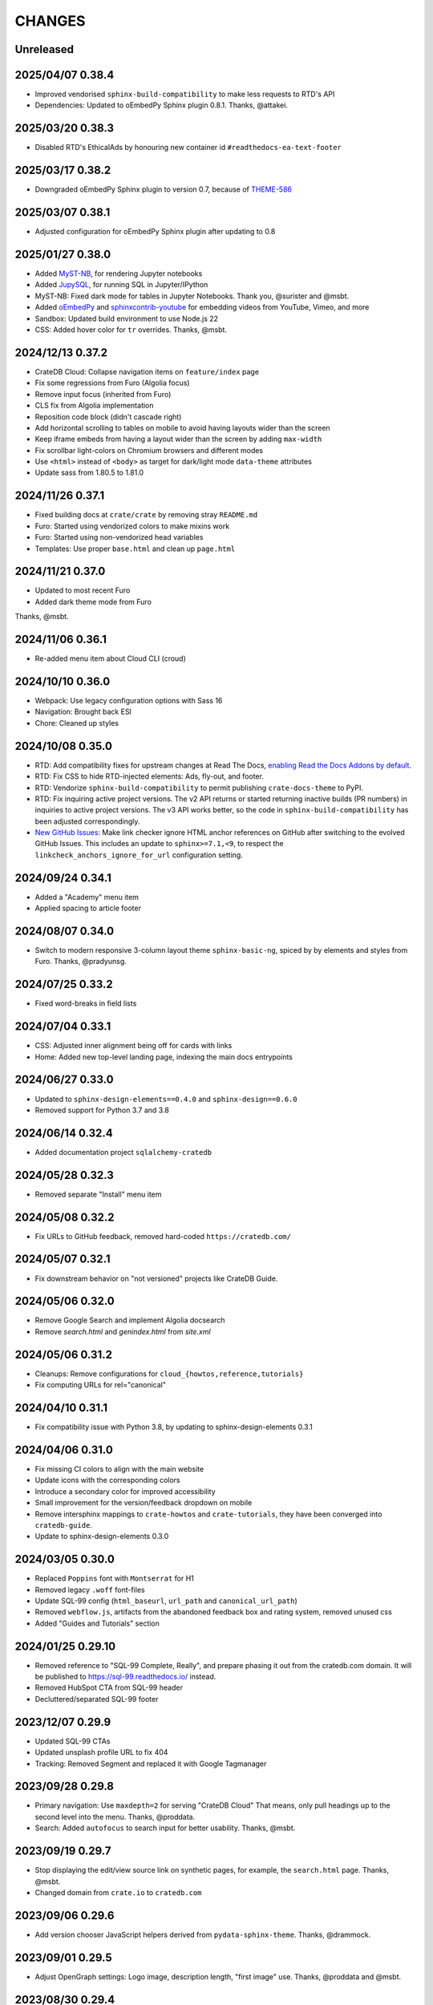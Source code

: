 =======
CHANGES
=======


Unreleased
----------

2025/04/07 0.38.4
-----------------
- Improved vendorised ``sphinx-build-compatibility`` to make less requests to RTD's API
- Dependencies: Updated to oEmbedPy Sphinx plugin 0.8.1. Thanks, @attakei.

2025/03/20 0.38.3
-----------------
- Disabled RTD's EthicalAds by honouring new container id ``#readthedocs-ea-text-footer``

2025/03/17 0.38.2
-----------------
- Downgraded oEmbedPy Sphinx plugin to version 0.7, because of `THEME-586`_

.. _THEME-586: https://github.com/crate/crate-docs-theme/issues/586

2025/03/07 0.38.1
-----------------
- Adjusted configuration for oEmbedPy Sphinx plugin after updating to 0.8

2025/01/27 0.38.0
-----------------
- Added `MyST-NB`_, for rendering Jupyter notebooks
- Added `JupySQL`_, for running SQL in Jupyter/IPython
- MyST-NB: Fixed dark mode for tables in Jupyter Notebooks.
  Thank you, @surister and @msbt.
- Added `oEmbedPy`_ and `sphinxcontrib-youtube`_ for embedding
  videos from YouTube, Vimeo, and more
- Sandbox: Updated build environment to use Node.js 22
- CSS: Added hover color for ``tr`` overrides. Thanks, @msbt.

.. _JupySQL: https://jupysql.ploomber.io/
.. _MyST-NB: https://myst-nb.readthedocs.io/
.. _oembedpy: https://oembedpy.readthedocs.io/
.. _sphinxcontrib-youtube: https://sphinxcontrib-youtube.readthedocs.io/

2024/12/13 0.37.2
-----------------
- CrateDB Cloud: Collapse navigation items on ``feature/index`` page
- Fix some regressions from Furo (Algolia focus)
- Remove input focus (inherited from Furo)
- CLS fix from Algolia implementation
- Reposition code block (didn't cascade right)
- Add horizontal scrolling to tables on mobile to avoid having layouts wider than the screen
- Keep iframe embeds from having a layout wider than the screen by adding ``max-width``
- Fix scrollbar light-colors on Chromium browsers and different modes
- Use ``<html>`` instead of ``<body>`` as target for dark/light mode ``data-theme`` attributes
- Update sass from 1.80.5 to 1.81.0

2024/11/26 0.37.1
-----------------
- Fixed building docs at ``crate/crate`` by removing stray ``README.md``
- Furo: Started using vendorized colors to make mixins work
- Furo: Started using non-vendorized head variables
- Templates: Use proper ``base.html`` and clean up ``page.html``

2024/11/21 0.37.0
-----------------
- Updated to most recent Furo
- Added dark theme mode from Furo

Thanks, @msbt.

2024/11/06 0.36.1
-----------------
- Re-added menu item about Cloud CLI (croud)

2024/10/10 0.36.0
-----------------
- Webpack: Use legacy configuration options with Sass 16
- Navigation: Brought back ESI
- Chore: Cleaned up styles

2024/10/08 0.35.0
-----------------
- RTD: Add compatibility fixes for upstream changes at Read The Docs,
  `enabling Read the Docs Addons by default`_.
- RTD: Fix CSS to hide RTD-injected elements: Ads, fly-out, and footer.
- RTD: Vendorize ``sphinx-build-compatibility`` to permit publishing
  ``crate-docs-theme`` to PyPI.
- RTD: Fix inquiring active project versions.
  The v2 API returns or started returning inactive builds (PR numbers) in
  inquiries to active project versions. The v3 API works better, so the
  code in ``sphinx-build-compatibility`` has been adjusted correspondingly.
- `New GitHub Issues`_: Make link checker ignore HTML anchor references
  on GitHub after switching to the evolved GitHub Issues. This includes an
  update to ``sphinx>=7.1,<9``, to respect the
  ``linkcheck_anchors_ignore_for_url`` configuration setting.

.. _enabling Read the Docs Addons by default: https://about.readthedocs.com/blog/2024/07/addons-by-default/
.. _New GitHub Issues: https://github.blog/changelog/2024-10-01-evolving-github-issues-public-beta/

2024/09/24 0.34.1
-----------------
- Added a "Academy" menu item
- Applied spacing to article footer

2024/08/07 0.34.0
-----------------
- Switch to modern responsive 3-column layout theme ``sphinx-basic-ng``,
  spiced by by elements and styles from Furo. Thanks, @pradyunsg.

2024/07/25 0.33.2
-----------------
- Fixed word-breaks in field lists

2024/07/04 0.33.1
-----------------
- CSS: Adjusted inner alignment being off for cards with links
- Home: Added new top-level landing page, indexing the main docs entrypoints

2024/06/27 0.33.0
-----------------
- Updated to ``sphinx-design-elements==0.4.0`` and ``sphinx-design==0.6.0``
- Removed support for Python 3.7 and 3.8

2024/06/14 0.32.4
-----------------
- Added documentation project ``sqlalchemy-cratedb``

2024/05/28 0.32.3
-----------------
- Removed separate "Install" menu item

2024/05/08 0.32.2
-----------------
- Fix URLs to GitHub feedback, removed hard-coded ``https://cratedb.com/``

2024/05/07 0.32.1
-----------------
- Fix downstream behavior on "not versioned" projects like CrateDB Guide.

2024/05/06 0.32.0
-----------------
- Remove Google Search and implement Algolia docsearch
- Remove `search.html` and `genindex.html` from `site.xml`

2024/05/06 0.31.2
-----------------
- Cleanups: Remove configurations for ``cloud_{howtos,reference,tutorials}``
- Fix computing URLs for rel="canonical"

2024/04/10 0.31.1
-----------------
- Fix compatibility issue with Python 3.8, by updating to
  sphinx-design-elements 0.3.1

2024/04/06 0.31.0
-----------------
- Fix missing CI colors to align with the main website
- Update icons with the corresponding colors
- Introduce a secondary color for improved accessibility
- Small improvement for the version/feedback dropdown on mobile
- Remove intersphinx mappings to ``crate-howtos`` and ``crate-tutorials``,
  they have been converged into ``cratedb-guide``.
- Update to sphinx-design-elements 0.3.0


2024/03/05 0.30.0
-----------------

- Replaced ``Poppins`` font with ``Montserrat`` for H1
- Removed legacy ``.woff`` font-files
- Update SQL-99 config (``html_baseurl``, ``url_path``
  and ``canonical_url_path``)
- Removed ``webflow.js``, artifacts from the abandoned 
  feedback box and rating system, removed unused css
- Added "Guides and Tutorials" section


2024/01/25 0.29.10
------------------

- Removed reference to "SQL-99 Complete, Really", and
  prepare phasing it out from the cratedb.com domain.
  It will be published to https://sql-99.readthedocs.io/ instead.
- Removed HubSpot CTA from SQL-99 header
- Decluttered/separated SQL-99 footer


2023/12/07 0.29.9
-----------------

- Updated SQL-99 CTAs
- Updated unsplash profile URL to fix 404
- Tracking: Removed Segment and replaced it with Google Tagmanager


2023/09/28 0.29.8
-----------------

- Primary navigation: Use ``maxdepth=2`` for serving "CrateDB Cloud"
  That means, only pull headings up to the second level into the menu.
  Thanks, @proddata.
- Search: Added ``autofocus`` to search input for better usability.
  Thanks, @msbt.


2023/09/19 0.29.7
-----------------

- Stop displaying the edit/view source link on synthetic pages, for example,
  the ``search.html`` page. Thanks, @msbt.
- Changed domain from ``crate.io`` to ``cratedb.com``


2023/09/06 0.29.6
-----------------

- Add version chooser JavaScript helpers derived from ``pydata-sphinx-theme``.
  Thanks, @drammock.


2023/09/01 0.29.5
-----------------

- Adjust OpenGraph settings: Logo image, description length, "first image" use.
  Thanks, @proddata and @msbt.


2023/08/30 0.29.4
-----------------

- Improve primary navigation on the database driver section once more


2023/08/30 0.29.3
-----------------

- Fix CSS: Remove font size of blockquote override. Thanks, @msbt.
- Improve version chooser: Remove ambiguous link to root document.
  Thanks, @hlcianfagna.
- Bring back lost navigation items to database drivers. Thanks,
  @proddata.


2023/08/11 0.29.2
-----------------

- Fix minor regression on admonitions
- Fix page tools positioning


2023/08/08 0.29.1
-----------------

- Fix margin on page tools element
- Modernize and fix JS and CSS includes
- Fix pagetools dropdown: Group elements to define mutual toggle-opening.
  Thanks, @kojinkai and @msbt.
- Improve version chooser to use the same page when switching versions.
  Thanks, @hlcianfagna.
- Fix text alignment with sphinx-togglebutton. Thanks, @msbt.


2023/08/03 0.29.0
-----------------

- Edit primary navigation in left sidebar

  - "CrateDB Cloud" documentation has been bundled into a single repository, now
    located at ``/docs/cloud``
  - Add link to "Community" and "Integration tutorials"
  - Rename ``Install CrateDB`` to ``Install``, and ``Reference`` to ``CrateDB Reference``
  - Improve appearance of bottom section

- Consolidated Cloud Docs: Adjust intersphinx root references

  - Those project references have been dissolved:
    ``cloud-reference``, ``cloud-tutorials``, and ``cloud-howtos``
  - The new canonical intersphinx project reference is just ``cloud``

- UI: Increase z-index of feedback chooser content
- Update jquery to 3.7.0
- Update jinja2 to <3.2


2023/08/01 0.28.2
-----------------

- Adjust footer navigation after web site update. Thanks, @msbt.


2023/07/29 0.28.1
-----------------

- Fix admonition content styles for links and item lists
- Fix version chooser enablement
- Update to Sphinx ``sphinx>=4.6,<7``


2023/07/27 0.28.0
-----------------

- Add modern components from the Sphinx ecosystem: myst-parser, sphinx-design,
  sphinx-inline-tabs, sphinx-subfigure, sphinx-togglebutton, sphinxcontrib-mermaid.
- Refactor GitHub feedback component to separate files
- Migrate version chooser component to sphinx-design dropdown
- Use compact variant of GitHub feedback component at the top of the page
- Remove external links indicator
- Improve visual appearance of admonition components
- Add new ``cloud-docs`` documentation project


2023/05/15 0.27.1
-----------------

- Removed ``code``-tag from a mobile media query to fix headlines font-sizes


2023/04/18 0.27.0
-----------------

- Change Crate.io logo to CrateDB
- Remove Crate.io footer logo
- Update Favicons
- Update the ESI fallback links in case we disable it at some point
- Use relative links to pages
- Update opengraph image
- Enable meta description via ``ogp_enable_meta_description = True``


2022/12/29 0.26.5
-----------------

- Fix wheel package.


2022/12/29 0.26.4
-----------------

- Fix visual appearance of Intersphinx references per ``xref`` CSS.
  Don't render links in bold text when using custom label. Happens,
  for example, with ``:class:dictionaries <py:dict>``.


2022/09/05 0.26.3
-----------------

- SQL-99: Replace regular buttons with HubSpot CTAs
- Fix error with switchover to ``js-cookie`` library


2022/07/25 0.26.2
-----------------

- Fix ``js-cookie`` library import


2022/07/25 0.26.1
-----------------

- Fix webpack expose configuration for ``js-cookie`` library


2022/07/22 0.26.0
-----------------

- Fix copying multi-line console snippets with ``sphinx-copybutton``
- Update JavaScript dependencies across the board
- Replace ``jquery-cookie`` with ``js-cookie``
- Add missing ``loading="lazy"`` to footer images


2022/07/13 0.25.0
-----------------

- Bump runtime dependency versions
- Bring CI setup up to speed
- Upgrade to Sphinx 5
- Search: Add message if no results were found
- Search: Don't show if ``googleapis.com`` doesn't respond
- SEO: Change Open Graph description length from 300 to 150 characters
- UI: Make tables scroll horizontally on devices with <991px width
- UI: Remove whitespace at the top on SQL-99 on devices <991px width
- UI: Remove column layout from field lists on devices <560px width


2022/06/23 0.24.5
-----------------

- Fix ``proxied_static_path`` context variable following an RTD update


2022/05/17 0.24.4
-----------------

- Another hide navbar when opening anchor links fix


2022/05/16 0.24.3
-----------------

- Fix dropdown menu overlap
- Hide navbar when opening anchor links fix


2022/05/16 0.24.2
-----------------

- Add height attribute to crate.io logo to avoid CLS
- Hide navbar when opening anchor links


2022/05/04 0.24.1
-----------------

- Fix sidebar toc collapse setting


2022/05/04 0.24.0
-----------------

- Fix padding-top for SQL-99 documentation. Thanks, @msbt!
- Update Open Graph image. Thanks, @msbt!
- Improve menu structure of left-hand sidebar. Thanks, @jayeff!


2022/04/05 0.23.0
-----------------

- Fix path to ERDF footer logo
- Avoid reflow on content div element when loading the page
- Disable smooth scrolling


2022/03/31 0.22.3
-----------------

- SQL-99: Fix hover and active states of search button and search input field


2022/03/30 0.22.2
-----------------

- Style: Don't uppercase text, it doesn't look good with the new font


2022/03/30 0.22.1
-----------------

- Fix typo within "SQL-99 Complete, Really"
- Add an option to adjust the ``html_context`` of individual projects,
  for disabling the GitHub feedback box on the SQL-99 project.


2022/03/29 0.22.0
-----------------

- Add ``html_context`` variable to main configuration blueprint
- Fixed mobile view on ``search.html``
- Provide different design for "SQL-99 Complete, Really" in order to more clearly
  separate it from the other documentation projects
- Use Sphinx-native search for "SQL-99 Complete, Really"
- Change primary font to ``Inter`` and secondary to ``Poppins``, remove ``Blender``
- Prevent console errors when no navbar is available
- Disable GitHub feedback box on the SQL-99 project
- Fix regression: Bring back ``pygments.css`` in ``base.html``
- Visually hide injected footer (RTD-native version chooser) after enabling RTD API access


2022/03/25 0.21.4
-----------------

- Adjust ``proxied_api_host`` once more to fix RTD API access in reverse proxy
  scenarios


2022/03/25 0.21.3
-----------------

- Mitigate double include of ``pygments.css``
- Adjust ``proxied_api_host`` to make RTD footer and version data injection work
  in reverse proxy scenarios
- Adjust dependencies to use Sphinx<4 and Jinja2<3.1


2022/03/01 0.21.2
-----------------

- Search: Don't trigger search without expression
- Search: Make navigation work even on ``search.html``
- Search: Only load ``search.js`` when actually visiting the search page
- Adjust background color of version chooser


2022/03/01 0.21.1
-----------------

- Fix search


2022/03/01 0.21.0
-----------------

- New header (hides when scrolling down, comes back when scrolling up)
- Revamped search (added pagination, number of results, source)


2022/02/15 0.20.1
-----------------

- Fix inline Google Search API request


2022/02/15 0.20.0
-----------------

- Added ``google_search_api_key``, ``google_search_cx_id`` and the corresponding
to environment variables to ``init.py`` and ``theme.conf`` to improve search
- Added HubSpot newsletter footer include


2021/12/07 0.19.1
-----------------

- Fix for promo header


2021/12/06 0.19.0
-----------------

- Updated logo, favicon, icons, fonts and colors for design refresh
- Added promo header (``notif-include``) in ``navbar.html``
- Re-added newsletter in ``footer.html`` placeholder for testing


2021/11/09 0.18.0
-----------------

- Updated/added ESI links/css for navi-header/footer to include HubSpot pages
- Added ``theme_tracking_hubspot_id`` and ``TRACKING_HUBSPOT_ID`` to
  ``init.py`` and ``theme.conf``
- Footer now includes GitHub stars


2021/10/12 0.17.0
-----------------

- Updated fallback header and footer navi
- Included a higher res ERDF image


2021/08/26 0.16.1
-----------------

- Fix "align-left" and "align-right" directives: Don't use bold text on them.
- Fix sphinx-copybutton appearance.


2021/08/06 0.16.0
-----------------

- Improve contrast of highlighted code examples
- Harmonize heading styles


2021/06/18 0.15.4
-----------------

- Switch sphinx-copybutton cursor to pointer
- Improve sphinx-copybutton: Enable copying empty lines


2021/06/07 0.15.3
-----------------

- Add ``|striptags`` to the Segment titles for proper sanitizing
- Improve version pinning


2021/05/28 0.15.2
-----------------

- Improve sphinx-copybutton: Also handle ``PS>`` prompt for Powershell
- Improve top and bottom margins for headings


2021/05/27 0.15.1
-----------------

- Fix some client docs intersphinx URLs
- Adjust style of highlighted codeblocks: Border, border radius and shadow
- Improve OpenGraph `og:url` computation
- Fix ``Uncaught TypeError: $.cookie is not a function``
- Fix version dropdown by re-adding "Webflow: Front-end site library"


2021/05/26 0.15.0
-----------------

- Minor CSS fixup for glossary link
- Upgrade to crate-docs 2.0.0
- Permit installation on Sphinx 4
- Add intersphinx mapping for cross referencing documentation across different
  repositories
- Improve bundling of custom JavaScript and CSS assets
- Fix the docs title for Segment.io / GA tracking
- Add ESI snippets for a dynamic promotion header and newsletter footer
- Improve margins and rename section class to ``w-canvas`` for proper tagging
- Add extension "sphinxcontrib.plantuml"
- Add extension "sphinxext.opengraph"
- Add "sphinx-copybutton" extension
- Use Pygments style "material" for code highlighting
- Add `doing_docs` config module (hidden menu item)


2021/03/18 0.14.0
-----------------

- Fix list styling in admonition blocks
- Glossary links are now styled black with a dotted underline


2021/03/15 0.13.3
-----------------

- Fix a typo (character case) in `sidebartoc.html` causing the TOC to not
  display for the Cloud How-Tos project


2021/03/15 0.13.2
-----------------

- Preloading the full star of the rating system to prevent empty stars
- Added a note about ``custom.css`` and ``custom.js``
- Fix sidebar TOC . Previously, Sphinx was not expanding the sidebar TOC for
  both how-to projects.


2021/02/03 0.13.1
-----------------

- Added meta description to index.rst for testing
- Properly aligned footer container with the others
- Changed crate.io logo from png to svg
- Changed to svg stars from characters so all platforms look the same
- Changed menu from fontawesome bars to spans
- Fixed minor regressions from last update (borders, indents)
- Excluded internal links from external link icon
- Removed fontawesome.js


2021/01/26 0.13.0
-----------------

- SEO: Added `rel="noopener"` to Github links (links to cross-origin
  destinations are unsafe)
- Updated/removed Bootstrap and jQuery packages (nine vulnerabilities detected)
- SEO: Added `height: auto;` to the logo css (lighthouse cought a wrong AR)
- SEO: Added alt & title tags to logos in header and footer
- Moved esi to the correct position
- SEO: Added dns-prefech/preconnect to googleapis.com and cdn.crate.io
- Updated version tag for css/js in `base.html` for cleaner caches
- SEO: Added language `xml:lang="en" lang="en"`
- Added Favicon
- SEO: Preloading Font
- SEO: Minified/Combined static js/css files (except custom and doctools)
- SEO: Removed `maximum-scale=1` from meta viewport to allow zooming
- Added new rating feature below the feedbackbox
- SEO: Changed h3 to h2 for feedbackbox and new rating
- Fixed a minor css error in `crateio.css` and added `font-display: swap;`
- Fixed colors of the `Toggle Doc Menu` (mobile)
- Add left-margin to all lists
- Fix paragraph margins for lists using the "open" class


2020/12/01 0.12.0
-----------------

- Permit installation with more recent versions of Sphinx by relaxing strict
  dependency on ``Sphinx==1.8.5``
- Update to ``sphinxcontrib-plantuml==0.19``


2020/10/22 0.11.0
-----------------

- Added WordPress navi as edge side include via Varnish
- Added bottom margin to code highlights

2020/10/06 0.10.17
------------------

- New icons and colors for admonitions


2020/09/17 0.10.16
------------------

- Dropped unnecessary versioned sphinx requirement specified by docs project
- Changed url for `Try CrateDB` to the CrateDB Cloud anchor
- Excluded images from external link indicator


2020/09/02 0.10.15
------------------

- Fix typo in URL for Clients & Tools


2020/09/01 0.10.14
------------------

- Add class to exclude feedback box links from external link indicator


2020/08/31 0.10.13
------------------

- The sitemap_url_scheme setting is now manually configured so that sitemap
  links work correctly when built locally and on Read The Docs.


2020/08/27 0.10.12
------------------

- Change sitemap name to `site.xml`
- Add page title to issue search to filter out false positives for root
  index.html page (and potentially other scenarios)
- Switch default issue label from "area: docs" to "team: tech writing"
- Fix subheading link styles so they are consistent with <h1> elements


2020/08/25 0.10.11
------------------

- Change sitemap name to `crate.xml` to see if that works with RTD


2020/08/25 0.10.10
------------------

- Add padding-top to the current menu item
- Change link color to fit the new one on crate.io
- Add external link indicator


2020/08/24 0.10.9
-----------------

- Add configuration to change sitemap name


2020/08/24 0.10.8
-----------------

- Remove html_extra_path for crate-howtos.py


2020/08/20 0.10.7
-----------------

- Add config to implement custom robots.txt


2020/08/18 0.10.6
-----------------

- Update docs projects config files to match sphinx-sitemap upgrade


2020/08/18 0.10.5
-----------------

- Update sphinx-sitemap to latest version


2020/08/04 0.10.4
-----------------

- Updated GitHub label to "area: docs"
- Added comparison page
- Rearranged partner page
- Removed comparison from footer


2020/07/23 0.10.3
-----------------

- Updated navbar and footer to match main website


2020/07/22 0.10.2
-----------------

- Downgraded Sphinx dependency to 1.8.5 (matches new RTD default)


2020/07/20 0.10.1
-----------------

- Updated dependency to Sphinx 3.1.2


2020/06/22 0.10.0
-----------------

- Removed hardcoded segment tracking ID. Instead, this is now settable in the
  project's ``conf.py``, or by exporting the ``TRACKING_SEGMENT_ID``
  environment variable during the build.


2020/06/04 0.9.6
----------------

- Fixed links in pre-filled text in docs issue template
- Improved Feedback section (one fetch instead of two) and updated tracking


2020/05/18 0.9.5
----------------

- Fixed project titles


2020/05/06 0.9.4
----------------

- Fixed search string
- Fixed use of HTML suffix


2020/05/06 0.9.3
----------------

- New issues now come with pre-filled template text
- Feedback section now only shows issues that relate to the current page
- Re-enable GitHub Feedback section


2020/05/04 0.9.2
----------------

- Disabled GitHub Feedback section for more testing


2020/05/04 0.9.1
----------------

- Added GitHub Feedback section


2020/04/29 0.9.0
----------------

- Added new Clients and Tools project to CrateDB section
- Split off links to client library docs projects and drop "Clients" menu item


2020/03/31 0.8.2
----------------

- Deleted unused modules
- Fixed template logic


2020/03/30 0.8.1
----------------

- Moved Admin UI and Crash into the CrateDB section.


2020/03/30 0.8.0
----------------

- Updates for docs reshuffle, including nav bar update and module name changes.


2020/01/22 0.7.5
----------------

- Edited a function that shows/hides the toggled docs menu on mobile.
- Changed ``z-index`` of ``header.header-nav`` so ``version-select-container``
  won't overlap on mobile
- Changed ``Edit on GitHub`` link from ``blob`` to ``edit`` in ``layout.html``


2020/01/21 0.7.4
----------------

- Removed a function that hides the toggled docs menu on mobile.


2020/01/20 0.7.3
----------------

- Changed ``width`` to ``100%`` and ``max-width`` to ``400px`` on
  ``.main-nav`` for tablet and mobile to prevent overflow on smaller
  devices in ``custom.css``.
- Added ``minWidth: 992`` for ``sticky-sidebar`` to ``layout.html`` to
  fix scroll issues on mobile devices.
- Removed ``60px`` padding in ``.toctree`` to get rid of the whitespace.
- Added ``20px`` margin below to ``.bs-docs-sidebar`` so the ``h1`` won't
  overlap.


2019/12/19 0.7.2
----------------

- Aligned docs nav bar to the website and in regard to the latest
  product addition
- Added CrateDB Cloud on Azure
- Deleted comparison page


2019/11/08 0.7.1
----------------

- Updated top nav and bottom nav to match site
- Removed Getting Started navigation link
- Made Tutorials link un-hidden


2019/10/30 0.7.0
----------------

- Update GitHub shortcut Ctrl + e
- Add (hidden) CrateDB Tutorials project
- Update Python conf module names to reflect current docs structure


2019/10/01 0.6.0
----------------

- Add a "view on GitHub" button
- Add a key shortcut Ctrl + e to open the GitHub page.


2019/09/23 0.5.85
-----------------

- Display Cloud Getting Started link


2019/08/16 0.5.84
-----------------

- Remove title attribute from navigation links
- Upgrade docs utils to 0.1.11


2019/07/24 0.5.83
-----------------

- Add Cloud Getting Started project


2019/07/10 0.5.82
-----------------

- Fix bolding of literals in left-hand navigation menu


2019/07/09 0.5.81
-----------------

- Upgrade to docs style 0.1.10
- Improve left-hand navigation menu scrolling


2019/07/05 0.5.80
-----------------

- Add stub documentation project for testing the theme
- Add new standalone config module for documentation projects that don't appear
  in the navigation menu
- Revamp package build system
- Removed unused `docutils.conf` file
- Update package description
- Bump required Python version to 3.7
- Tidy up `.gitignore`
- Tidy up top-level documentation


2019/07/04 0.5.79
-----------------

- Improved navigation menu scroll behaviour.
- Fixed style of <code> titles in navigation menu.
- Removed mmenu.all.min.js library.
- Updated LICENSE and NOTICE.


2019/05/27 0.5.78
-----------------

- Removed Python 2 in favour of Python 3.
- Removed setuptools requirement.


2019/05/15 0.5.77
-----------------

- Link to the IoT Data Platform docs is hidden unless you are currently viewing
  those docs.


2019/05/13 0.5.76
-----------------

- Added new CrateDB Cloud IoT Data Platform docs project. This includes a new
  template config module and a change to the HTML navigation menu.


2019/04/26 0.5.75
-----------------

- Unreleased


2019/04/26 0.5.74
-----------------

- Change the ``html_context`` keys for custom js/css scripts from
  ``script_files`` to ``extra_script_files`` and from ``css_files`` to
  ``extra_css_files``.
  This change fixes a regression that was introduced in ``0.5.73`` which
  allowed the build process on RTD to "inject" their css/js using the
  ``script_files``/``css_files`` keys of the html context.


2019/04/10 0.5.73
-----------------

- Change depth of toc tree of Cloud CLI project to 2.

- Allow per-project additional script files by specifying ``script_files`` in
  the project's ``html_context`` (in ``conf.py``).

- Allow per-project additional css files by specifying ``css_files`` in
  the project's ``html_context`` (in ``conf.py``).


2019/03/19 0.5.72
-----------------

- Aligned doc footer and website footer


2019/02/04 0.5.71
-----------------

- Remove Slack button


2019/02/04 0.5.70
-----------------

- Fix sitemap


2019/01/28 0.5.69
-----------------

- Update project URLs


2019/01/22 0.5.68
-----------------

- Add Croud docs


2018/12/10 0.5.67
-----------------

- Fix link to CrateDB Cloud docs


2018/12/06 0.5.66
-----------------

- Fixed config issue


2018/12/06 0.5.65
-----------------

- Add CrateDB Cloud to navigation
- Fix support link


2018/11/27 0.5.64
-----------------

- Update navigation to match primary website


2018/10/15 0.5.63
-----------------

- Retitle Npgsql navigation link


2018/10/15 0.5.62
-----------------

- Fix .NET config module


2018/10/15 0.5.61
-----------------

- Add .NET client and fix navigation


2018/09/18 0.5.60
-----------------

- Increase SQL-99 TOC level in the side navigation


2018/09/13 0.5.59
-----------------

- Add SQL-99 docs project (hidden for now)


2018/05/30 0.5.58
-----------------

- Add admonition graphics and change admonition styles


2018/03/22 0.5.57
-----------------

- Add step to update setuptools to DEVELOP.rst
- Fixed an issue that caused the search to contain HTML in the preview


2018/03/01 0.5.56
-----------------

- Update navbar


2018/02/14 0.5.55
-----------------

- Add trailing slash to links


2018/02/13 0.5.54
-----------------

- Fix template error


2018/02/13 0.5.53
-----------------

- Added new docs project for Admin UI


2018/02/02 0.5.52
-----------------

- Added dependency to sphinx_sitemap


2018/02/01 0.5.51
-----------------

- Added new menu


2017/11/21 0.5.50
-----------------

- Correct nested list margin


2017/11/20 0.5.49
-----------------

- Adjust sidebar div styling
- Fix heading link color
- Added bottom margin to imgs


2017/11/08 0.5.48
-----------------

- Fix link


2017/11/08 0.5.47
-----------------

- Fix build for epub builder
- Add getting started docs


2017/11/03 0.5.46
-----------------

- Chop off en/latest when building alt version links


2017/10/26 0.5.45
-----------------

- Conditionally apply canonical url patch based on builder type


2017/10/25 0.5.44
-----------------

- Update canonical URLs to use "en/latest"


2017/10/25 0.5.43
-----------------

- Force canonical URL override on RTD


2017/10/09 0.5.42
-----------------

- Limit sidebar height and scroll the overflow
- Remove link styling from content headings
- Style admonition links to be more visible
- Add some bottom margin to the tables for spacing


2017/09/12 0.5.41
-----------------

- Hide mobile nav toggle on desktop viewport


2017/09/11 0.5.40
-----------------

- Improvements for mobile browsers


2017/09/05 0.5.39
-----------------

- Remove topic div border


2017/09/05 0.5.38
-----------------

- Add search results structure to jQuery function


2017/09/04 0.5.37
-----------------

- Correct HTML structure for search results
- Minor style changes


2017/09/01 0.5.36
-----------------

- Fixed the scroll jerk issue on the sidebar
- Updated the navbar to match the newer version on the website
- Expanded container layout to match newer design
- Added search documentation button to sidebar
- Improved styling of search results page
- Added custom.js and custom.css for easy front-end changes


2017/08/24 0.5.35
-----------------

- Debug release


2017/08/17 0.5.34
-----------------

- fixed and updated segment tracking code


2017/08/01 0.5.33
-----------------

- Removed debug code


2017/08/01 0.5.32
-----------------

- Debug release


2017/08/01 0.5.31
-----------------

- Debug release


2017/08/01 0.5.30
-----------------

- Debug release


2017/08/01 0.5.29
-----------------

- Dropped favicon config
- Updated canonical URL config


2017/07/18 0.5.28
-----------------

- Increase TOC depth for CrateDB guide


2017/07/18 0.5.27
-----------------

- Drop Java docs from navigation


2017/07/17 0.5.26
-----------------

- Drop Mesos docs from navigation


2017/07/10 0.5.25
-----------------

- Update navigation for docs reorganisation


2017/07/03 0.5.24
-----------------

- Fix display of literals


2017/05/02 0.5.23
-----------------

- Fix issue that caused the doc navigation to not be displayed


2017/04/25 0.5.22
-----------------

- Fix CSS filename and HTML indentation


2017/04/24 0.5.21
-----------------

- Fix CSS issues


2017/04/24 0.5.20
-----------------

- Bump version for new upload


2017/04/20 0.5.19
-----------------

- Updated header and footer to match main website


2017/02/20 0.5.18
-----------------

- Fixed issue that caused the search result links to be broken


2017/02/20 0.5.17
-----------------

- Added style for tip type admonitions


2017/01/16 0.5.16
-----------------

- Added style for caution type admonitions


2016/06/22 0.5.15
-----------------

- Conf file for mesos was missing


2016/06/22 0.5.14
-----------------

- Added menu item for mesos-framework docs


2016/05/17 0.5.13
-----------------

- Fix missing favicon


2016/05/03 0.5.12
-----------------

- Fixing menu scroll for long menus


2016/04/26 0.5.11
-----------------

- Made h4 tag style more consistent


2016/04/08 0.5.10
-----------------

- removed /stable from canonical url


2016/04/05 0.5.9
----------------
- Added padding to stop system scroll bars obscuring code


2016/03/30 0.5.8
----------------

- fixed links in footer to exclude .html also updated facebook link


2016/03/17 0.5.7
----------------

- Fixed layout issue that caused a layout overlapping of results on search page


2016/03/16 0.5.6
----------------

- Host ``searchtools.js`` in local theme since RTD has overrided the integrated
  search of Sphinx.


2016/03/01 0.5.5
----------------

- Changed docs menu to allow for new structure and 'scale' section



2016/02/15 0.5.4
----------------

- Changed Links to Downloads and Docs



2016/02/11 0.5.3
----------------

- Fixed menu expansion issue

- Changed font size



2016/01/26 0.5.2
----------------

- Code highlighting improved

- Changed menu titles


2016/01/26 0.5.1
----------------

- Changed Overview link


2016/01/26 0.5.0
----------------

- set up new layout

- Added new project configurations for crate-pdo, crate-dbal, and crate-ruby


2015/12/15 0.4.3
----------------

- Removed two links in the top nav as quick fix for new website

- Fixed the links in the footer section for the new urls


2015/09/05 0.4.2
----------------

- New section Use Cases

- updated Segment analytics snippet

- send events separate ID with extended attributes

- IP is now owned by Crate.IO GmbH

- signup for newsletter added


2015/07/17 0.4.1
----------------

- fixed broken links in page header

- removed support for Google Analytics tracking


2015/06/02 0.4.0
----------------

- updated CSS to new Crate look & feel


2015/05/26 0.3.9
----------------

- added support for LeadLander analytics


2014/12/03 0.3.8
----------------

- updated favicon


2014/11/11 0.3.7
----------------

- renamed 'Crate Data' to 'Crate'
  and 'Crate Data JDBC Driver' to 'Crate JDBC Driver'


2014/09/05 0.3.6
----------------

- make navigation highlightling follow page scrolling correctly


2014/08/19 0.3.5
----------------

- added styles for 'seealso' and 'todo' color boxes

- added docutils.conf to specify max length of field names


2014/08/07 0.3.4
----------------

- hardcoded canonical url to make documentation public on
  read the docs


2014/08/05 0.3.3
----------------

- added segment.io analytics


2014/07/31 0.3.2
----------------

- fixed internal page links so section headline is visible
  when selecting from left hand navigation

- decreased font size in version list


2014/07/29 0.3.1
----------------

- fixed not closed html tag

- load Google font from https or http depending on doc URL


2014/07/28 0.3.0
----------------

- new style to match website design

- added support for tracking via segment.io

- upgraded to google universal analytics tracking code


2014/07/03 0.2.7
----------------

- fixed css selector for code literals in tables


2014/07/03 0.2.6
----------------

- do not break table header lines and code literals in tables


2014/05/20 0.2.5
----------------

- added conf for crate jdbc driver


2014/05/19 0.2.4
----------------

- fix: linebreaks in code blocks


2014/05/12 0.2.3
----------------

- added conf for java client


2014/05/08 0.2.2
----------------

- fixed crash config


2014/05/08 0.2.1
----------------

- make urls in version dropdown absolute


2014/05/08 0.2.0
----------------

- changed package structure to crate.theme.rtd


2014/05/07 0.1.0
----------------

- Initial theme
